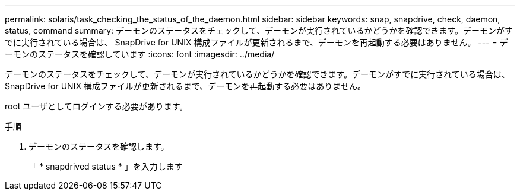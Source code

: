 ---
permalink: solaris/task_checking_the_status_of_the_daemon.html 
sidebar: sidebar 
keywords: snap, snapdrive, check, daemon, status, command 
summary: デーモンのステータスをチェックして、デーモンが実行されているかどうかを確認できます。デーモンがすでに実行されている場合は、 SnapDrive for UNIX 構成ファイルが更新されるまで、デーモンを再起動する必要はありません。 
---
= デーモンのステータスを確認しています
:icons: font
:imagesdir: ../media/


[role="lead"]
デーモンのステータスをチェックして、デーモンが実行されているかどうかを確認できます。デーモンがすでに実行されている場合は、 SnapDrive for UNIX 構成ファイルが更新されるまで、デーモンを再起動する必要はありません。

root ユーザとしてログインする必要があります。

.手順
. デーモンのステータスを確認します。
+
「 * snapdrived status * 」を入力します


